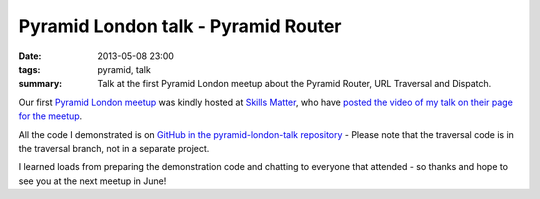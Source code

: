 Pyramid London talk - Pyramid Router
####################################

:date: 2013-05-08 23:00
:tags: pyramid, talk
:summary: Talk at the first Pyramid London meetup about the Pyramid Router, URL Traversal and Dispatch.

Our first `Pyramid London meetup <http://www.meetup.com/The-London-Pyramid-Group/events/114457692/>`_ was kindly hosted at `Skills Matter <http://skillsmatter.com>`_, who have `posted the video of my talk on their page for the meetup <http://skillsmatter.com/podcast/home/routing-traversal-and-url-dispatch>`_.

.. raw:: html

    <br>
    <script async class="speakerdeck-embed" data-id="76686b40b8ed01307b196e084453428f" data-ratio="1.33333333333333" src="//speakerdeck.com/assets/embed.js"></script>
    <br>

All the code I demonstrated is on `GitHub in the pyramid-london-talk repository <https://github.com/jamescooke/pyramid-london-talk>`_ - Please note that the traversal code is in the traversal branch, not in a separate project.

I learned loads from preparing the demonstration code and chatting to everyone that attended - so thanks and hope to see you at the next meetup in June!
